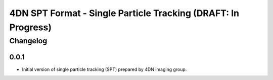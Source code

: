 ==================================================
4DN SPT Format - Single Particle Tracking (DRAFT: In Progress)
==================================================

---------
Changelog
---------

0.0.1
-----

* Initial version of single particle tracking (SPT) prepared by 4DN imaging group.
